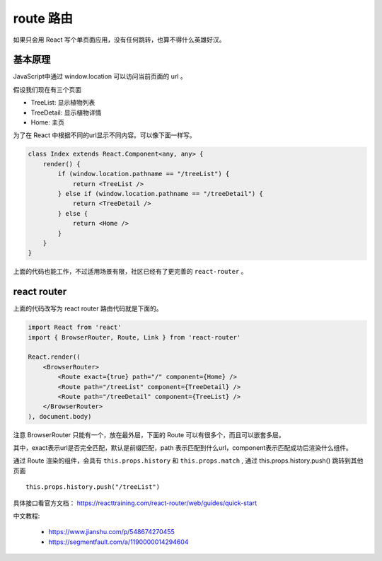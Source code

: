 ###########################
route 路由
###########################

如果只会用 React 写个单页面应用，没有任何跳转，也算不得什么英雄好汉。

基本原理
==================

JavaScript中通过 window.location 可以访问当前页面的 url 。

假设我们现在有三个页面

* TreeList: 显示植物列表
* TreeDetail: 显示植物详情
* Home: 主页

为了在 React 中根据不同的url显示不同内容。可以像下面一样写。

.. code-block:: typescript

    class Index extends React.Component<any, any> {
        render() {
            if (window.location.pathname == "/treeList") {
                return <TreeList />
            } else if (window.location.pathname == "/treeDetail") {
                return <TreeDetail />
            } else {
                return <Home />
            }
        }
    }

上面的代码也能工作，不过适用场景有限，社区已经有了更完善的 ``react-router`` 。

react router
=================================

上面的代码改写为 react router 路由代码就是下面的。

.. code-block:: typescript

    import React from 'react'
    import { BrowserRouter, Route, Link } from 'react-router'

    React.render((
        <BrowserRouter>
            <Route exact={true} path="/" component={Home} />
            <Route path="/treeList" component={TreeDetail} />
            <Route path="/treeDetail" component={TreeList} />
        </BrowserRouter>
    ), document.body)

注意 BrowserRouter 只能有一个，放在最外层，下面的 Route 可以有很多个，而且可以嵌套多层。

其中，exact表示url是否完全匹配，默认是前缀匹配，path 表示匹配到什么url，component表示匹配成功后渲染什么组件。

通过 Route 渲染的组件，会具有 ``this.props.history`` 和 ``this.props.match`` , 通过 this.props.history.push() 跳转到其他页面

::

    this.props.history.push("/treeList") 

具体接口看官方文档： https://reacttraining.com/react-router/web/guides/quick-start

中文教程: 

    * https://www.jianshu.com/p/548674270455
    * https://segmentfault.com/a/1190000014294604
